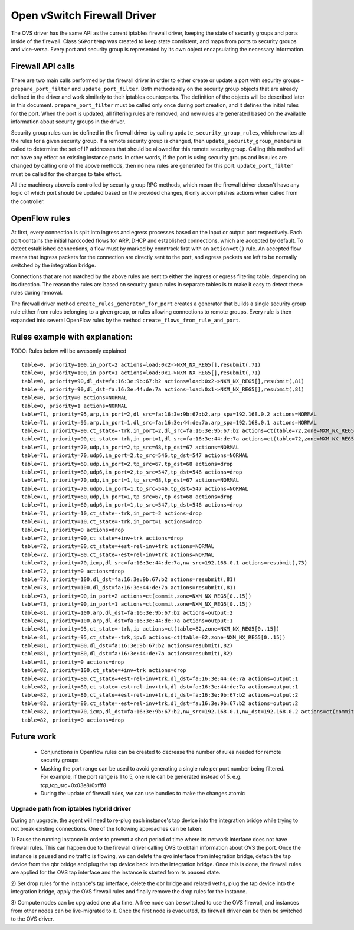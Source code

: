 ..
      Licensed under the Apache License, Version 2.0 (the "License"); you may
      not use this file except in compliance with the License. You may obtain
      a copy of the License at

          http://www.apache.org/licenses/LICENSE-2.0

      Unless required by applicable law or agreed to in writing, software
      distributed under the License is distributed on an "AS IS" BASIS, WITHOUT
      WARRANTIES OR CONDITIONS OF ANY KIND, either express or implied. See the
      License for the specific language governing permissions and limitations
      under the License.


      Convention for heading levels in Neutron devref:
      =======  Heading 0 (reserved for the title in a document)
      -------  Heading 1
      ~~~~~~~  Heading 2
      +++++++  Heading 3
      '''''''  Heading 4
      (Avoid deeper levels because they do not render well.)


Open vSwitch Firewall Driver
===========================

The OVS driver has the same API as the current iptables firewall driver,
keeping the state of security groups and ports inside of the firewall.
Class ``SGPortMap`` was created to keep state consistent, and maps from ports
to security groups and vice-versa. Every port and security group is represented
by its own object encapsulating the necessary information.


Firewall API calls
------------------

There are two main calls performed by the firewall driver in order to either
create or update a port with security groups - ``prepare_port_filter`` and
``update_port_filter``. Both methods rely on the security group objects that
are already defined in the driver and work similarly to their iptables
counterparts. The definition of the objects will be described later in this
document. ``prepare_port_filter`` must be called only once during port
creation, and it defines the initial rules for the port. When the port is
updated, all filtering rules are removed, and new rules are generated based on
the available information about security groups in the driver.

Security group rules can be defined in the firewall driver by calling
``update_security_group_rules``, which rewrites all the rules for a given
security group. If a remote security group is changed, then
``update_security_group_members`` is called to determine the set of IP
addresses that should be allowed for this remote security group. Calling this
method will not have any effect on existing instance ports. In other words, if
the port is using security groups and its rules are changed by calling one of
the above methods, then no new rules are generated for this port.
``update_port_filter`` must be called for the changes to take effect.

All the machinery above is controlled by security group RPC methods, which mean
the firewall driver doesn't have any logic of which port should be updated
based on the provided changes, it only accomplishes actions when called from
the controller.


OpenFlow rules
--------------

At first, every connection is split into ingress and egress processes based on
the input or output port respectively. Each port contains the initial
hardcoded flows for ARP, DHCP and established connections, which are accepted
by default. To detect established connections, a flow must by marked by
conntrack first with an ``action=ct()`` rule. An accepted flow means that
ingress packets for the connection are directly sent to the port, and egress
packets are left to be normally switched by the integration bridge.

Connections that are not matched by the above rules are sent to either the
ingress or egress filtering table, depending on its direction. The reason the
rules are based on security group rules in separate tables is to make it easy
to detect these rules during removal.

The firewall driver method ``create_rules_generator_for_port`` creates a
generator that builds a single security group rule either from rules belonging
to a given group, or rules allowing connections to remote groups. Every rule is
then expanded into several OpenFlow rules by the method
``create_flows_from_rule_and_port``.


Rules example with explanation:
-------------------------------

TODO: Rules below will be awesomly explained

::

 table=0, priority=100,in_port=2 actions=load:0x2->NXM_NX_REG5[],resubmit(,71)
 table=0, priority=100,in_port=1 actions=load:0x1->NXM_NX_REG5[],resubmit(,71)
 table=0, priority=90,dl_dst=fa:16:3e:9b:67:b2 actions=load:0x2->NXM_NX_REG5[],resubmit(,81)
 table=0, priority=90,dl_dst=fa:16:3e:44:de:7a actions=load:0x1->NXM_NX_REG5[],resubmit(,81)
 table=0, priority=0 actions=NORMAL
 table=0, priority=1 actions=NORMAL
 table=71, priority=95,arp,in_port=2,dl_src=fa:16:3e:9b:67:b2,arp_spa=192.168.0.2 actions=NORMAL
 table=71, priority=95,arp,in_port=1,dl_src=fa:16:3e:44:de:7a,arp_spa=192.168.0.1 actions=NORMAL
 table=71, priority=90,ct_state=-trk,in_port=2,dl_src=fa:16:3e:9b:67:b2 actions=ct(table=72,zone=NXM_NX_REG5[0..15])
 table=71, priority=90,ct_state=-trk,in_port=1,dl_src=fa:16:3e:44:de:7a actions=ct(table=72,zone=NXM_NX_REG5[0..15])
 table=71, priority=70,udp,in_port=2,tp_src=68,tp_dst=67 actions=NORMAL
 table=71, priority=70,udp6,in_port=2,tp_src=546,tp_dst=547 actions=NORMAL
 table=71, priority=60,udp,in_port=2,tp_src=67,tp_dst=68 actions=drop
 table=71, priority=60,udp6,in_port=2,tp_src=547,tp_dst=546 actions=drop
 table=71, priority=70,udp,in_port=1,tp_src=68,tp_dst=67 actions=NORMAL
 table=71, priority=70,udp6,in_port=1,tp_src=546,tp_dst=547 actions=NORMAL
 table=71, priority=60,udp,in_port=1,tp_src=67,tp_dst=68 actions=drop
 table=71, priority=60,udp6,in_port=1,tp_src=547,tp_dst=546 actions=drop
 table=71, priority=10,ct_state=-trk,in_port=2 actions=drop
 table=71, priority=10,ct_state=-trk,in_port=1 actions=drop
 table=71, priority=0 actions=drop
 table=72, priority=90,ct_state=+inv+trk actions=drop
 table=72, priority=80,ct_state=+est-rel-inv+trk actions=NORMAL
 table=72, priority=80,ct_state=-est+rel-inv+trk actions=NORMAL
 table=72, priority=70,icmp,dl_src=fa:16:3e:44:de:7a,nw_src=192.168.0.1 actions=resubmit(,73)
 table=72, priority=0 actions=drop
 table=73, priority=100,dl_dst=fa:16:3e:9b:67:b2 actions=resubmit(,81)
 table=73, priority=100,dl_dst=fa:16:3e:44:de:7a actions=resubmit(,81)
 table=73, priority=90,in_port=2 actions=ct(commit,zone=NXM_NX_REG5[0..15])
 table=73, priority=90,in_port=1 actions=ct(commit,zone=NXM_NX_REG5[0..15])
 table=81, priority=100,arp,dl_dst=fa:16:3e:9b:67:b2 actions=output:2
 table=81, priority=100,arp,dl_dst=fa:16:3e:44:de:7a actions=output:1
 table=81, priority=95,ct_state=-trk,ip actions=ct(table=82,zone=NXM_NX_REG5[0..15])
 table=81, priority=95,ct_state=-trk,ipv6 actions=ct(table=82,zone=NXM_NX_REG5[0..15])
 table=81, priority=80,dl_dst=fa:16:3e:9b:67:b2 actions=resubmit(,82)
 table=81, priority=80,dl_dst=fa:16:3e:44:de:7a actions=resubmit(,82)
 table=81, priority=0 actions=drop
 table=82, priority=100,ct_state=+inv+trk actions=drop
 table=82, priority=80,ct_state=+est-rel-inv+trk,dl_dst=fa:16:3e:44:de:7a actions=output:1
 table=82, priority=80,ct_state=-est+rel-inv+trk,dl_dst=fa:16:3e:44:de:7a actions=output:1
 table=82, priority=80,ct_state=+est-rel-inv+trk,dl_dst=fa:16:3e:9b:67:b2 actions=output:2
 table=82, priority=80,ct_state=-est+rel-inv+trk,dl_dst=fa:16:3e:9b:67:b2 actions=output:2
 table=82, priority=70,icmp,dl_dst=fa:16:3e:9b:67:b2,nw_src=192.168.0.1,nw_dst=192.168.0.2 actions=ct(commit,zone=NXM_NX_REG5[0..15]),output:2
 table=82, priority=0 actions=drop


Future work
-----------

 - Conjunctions in Openflow rules can be created to decrease the number of
   rules needed for remote security groups
 - Masking the port range can be used to avoid generating a single rule per
   port number being filtered. For example, if the port range is 1 to 5, one
   rule can be generated instead of 5.
   e.g. tcp,tcp_src=0x03e8/0xfff8
 - During the update of firewall rules, we can use bundles to make the changes
   atomic

Upgrade path from iptables hybrid driver
~~~~~~~~~~~~~~~~~~~~~~~~~~~~~~~~~~~~~~~~

During an upgrade, the agent will need to re-plug each instance's tap device
into the integration bridge while trying to not break existing connections. One
of the following approaches can be taken:

1) Pause the running instance in order to prevent a short period of time where
its network interface does not have firewall rules. This can happen due to
the firewall driver calling OVS to obtain information about OVS the port. Once
the instance is paused and no traffic is flowing, we can delete the qvo
interface from integration bridge, detach the tap device from the qbr bridge
and plug the tap device back into the integration bridge. Once this is done,
the firewall rules are applied for the OVS tap interface and the instance is
started from its paused state.

2) Set drop rules for the instance's tap interface, delete the qbr bridge and
related veths, plug the tap device into the integration bridge, apply the OVS
firewall rules and finally remove the drop rules for the instance.

3) Compute nodes can be upgraded one at a time. A free node can be switched to
use the OVS firewall, and instances from other nodes can be live-migrated to
it. Once the first node is evacuated, its firewall driver can be then be
switched to the OVS driver.
